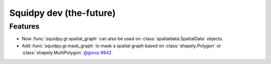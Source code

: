 Squidpy dev (the-future)
========================

Features
--------
- Now :func:`squidpy.gr.spatial_graph` can also be used on :class:`spatialdata.SpatialData` objects.
- Add :func:`squidpy.gr.mask_graph` to mask a spatial graph based on :class:`shapely.Polygon` or :class:`shapely.MultiPolygon`
  `@giovp <https://github.com/giovp>`__
  `#842 <https://github.com/scverse/squidpy/pull/842>`__
